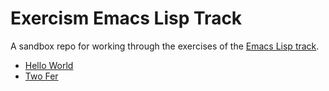 * Exercism Emacs Lisp Track

A sandbox repo for working through the exercises of the [[https://exercism.io/tracks/elisp][Emacs Lisp track]].

- [[file:hello-world/][Hello World]]
- [[file:two-fer/][Two Fer]]

